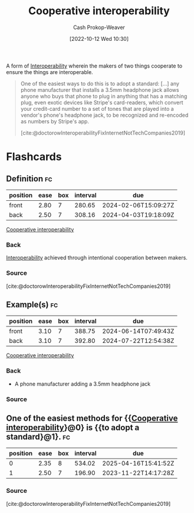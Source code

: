 :PROPERTIES:
:ID:       22e66e33-e0e9-4b0c-acc0-95eeacaf3a2d
:LAST_MODIFIED: [2023-10-30 Mon 08:13]
:END:
#+title: Cooperative interoperability
#+hugo_custom_front_matter: :slug "22e66e33-e0e9-4b0c-acc0-95eeacaf3a2d"
#+author: Cash Prokop-Weaver
#+date: [2022-10-12 Wed 10:30]
#+filetags: :concept:

A form of [[id:a41fccc0-fe85-462b-b8e9-5758fd6327b3][Interoperability]] wherein the makers of two things cooperate to ensure the things are interoperable.

#+begin_quote
One of the easiest ways to do this is to adopt a standard: [...] any phone manufacturer that installs a 3.5mm headphone jack allows anyone who buys that phone to plug in anything that has a matching plug, even exotic devices like Stripe's card-readers, which convert your credit-card number to a set of tones that are played into a vendor's phone's headphone jack, to be recognized and re-encoded as numbers by Stripe's app.

[cite:@doctorowInteroperabilityFixInternetNotTechCompanies2019]
#+end_quote
* Flashcards
** Definition :fc:
:PROPERTIES:
:CREATED: [2022-10-12 Wed 10:34]
:FC_CREATED: 2022-10-12T17:34:45Z
:FC_TYPE:  double
:ID:       f7207363-04a9-459c-a852-779cd291191a
:END:
:REVIEW_DATA:
| position | ease | box | interval | due                  |
|----------+------+-----+----------+----------------------|
| front    | 2.80 |   7 |   280.65 | 2024-02-06T15:09:27Z |
| back     | 2.50 |   7 |   308.16 | 2024-04-03T19:18:09Z |
:END:

[[id:22e66e33-e0e9-4b0c-acc0-95eeacaf3a2d][Cooperative interoperability]]

*** Back
[[id:a41fccc0-fe85-462b-b8e9-5758fd6327b3][Interoperability]] achieved through intentional cooperation between makers.
*** Source
[cite:@doctorowInteroperabilityFixInternetNotTechCompanies2019]
** Example(s) :fc:
:PROPERTIES:
:CREATED: [2022-10-12 Wed 10:48]
:FC_CREATED: 2022-10-12T17:49:23Z
:FC_TYPE:  double
:ID:       ef5cdbee-9f73-4aea-8a00-ef5c6582e3a4
:END:
:REVIEW_DATA:
| position | ease | box | interval | due                  |
|----------+------+-----+----------+----------------------|
| front    | 3.10 |   7 |   388.75 | 2024-06-14T07:49:43Z |
| back     | 3.10 |   7 |   392.80 | 2024-07-22T12:54:38Z |
:END:

[[id:22e66e33-e0e9-4b0c-acc0-95eeacaf3a2d][Cooperative interoperability]]

*** Back

- A phone manufacturer adding a 3.5mm headphone jack

*** Source
** One of the easiest methods for {{[[id:22e66e33-e0e9-4b0c-acc0-95eeacaf3a2d][Cooperative interoperability]]}@0} is {{to adopt a standard}@1}. :fc:
:PROPERTIES:
:CREATED: [2022-10-12 Wed 10:50]
:FC_CREATED: 2022-10-12T17:51:09Z
:FC_TYPE:  cloze
:ID:       fee5b6d7-4474-4f88-b1e8-e58bc6bfba53
:FC_CLOZE_MAX: 1
:FC_CLOZE_TYPE: deletion
:END:
:REVIEW_DATA:
| position | ease | box | interval | due                  |
|----------+------+-----+----------+----------------------|
|        0 | 2.35 |   8 |   534.02 | 2025-04-16T15:41:52Z |
|        1 | 2.50 |   7 |   196.90 | 2023-11-22T14:17:28Z |
:END:
*** Source
[cite:@doctorowInteroperabilityFixInternetNotTechCompanies2019]
#+print_bibliography: